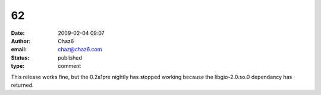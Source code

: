 62
##
:date: 2009-02-04 09:07
:author: Chaz6
:email: chaz@chaz6.com
:status: published
:type: comment

This release works fine, but the 0.2a1pre nightly has stopped working because the libgio-2.0.so.0 dependancy has returned.
